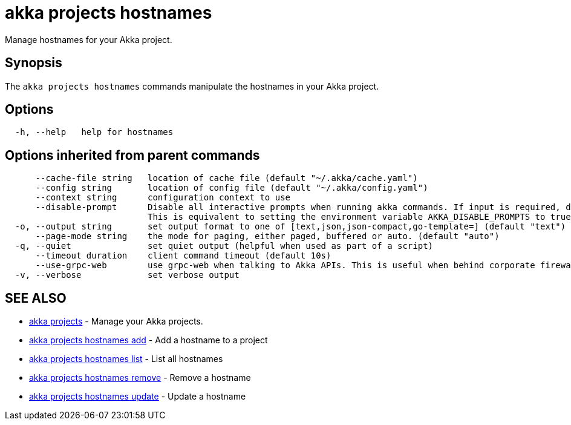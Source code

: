= akka projects hostnames

Manage hostnames for your Akka project.

== Synopsis

The `akka projects hostnames` commands manipulate the hostnames in your Akka project.

== Options

----
  -h, --help   help for hostnames
----

== Options inherited from parent commands

----
      --cache-file string   location of cache file (default "~/.akka/cache.yaml")
      --config string       location of config file (default "~/.akka/config.yaml")
      --context string      configuration context to use
      --disable-prompt      Disable all interactive prompts when running akka commands. If input is required, defaults will be used, or an error will be raised.
                            This is equivalent to setting the environment variable AKKA_DISABLE_PROMPTS to true.
  -o, --output string       set output format to one of [text,json,json-compact,go-template=] (default "text")
      --page-mode string    the mode for paging, either paged, buffered or auto. (default "auto")
  -q, --quiet               set quiet output (helpful when used as part of a script)
      --timeout duration    client command timeout (default 10s)
      --use-grpc-web        use grpc-web when talking to Akka APIs. This is useful when behind corporate firewalls that decrypt traffic but don't support HTTP/2.
  -v, --verbose             set verbose output
----

== SEE ALSO

* link:akka_projects.html[akka projects]	 - Manage your Akka projects.
* link:akka_projects_hostnames_add.html[akka projects hostnames add]	 - Add a hostname to a project
* link:akka_projects_hostnames_list.html[akka projects hostnames list]	 - List all hostnames
* link:akka_projects_hostnames_remove.html[akka projects hostnames remove]	 - Remove a hostname
* link:akka_projects_hostnames_update.html[akka projects hostnames update]	 - Update a hostname

[discrete]

